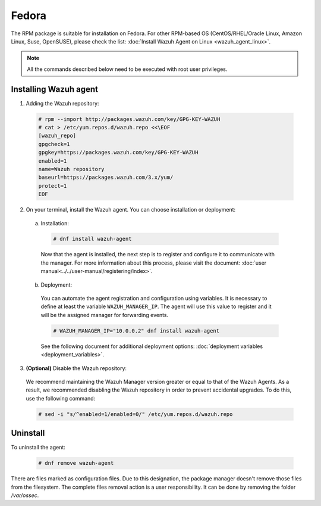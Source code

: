 .. Copyright (C) 2019 Wazuh, Inc.

.. _wazuh_agent_linux_fedora:

Fedora
======

The RPM package is suitable for installation on Fedora. For other RPM-based OS (CentOS/RHEL/Oracle Linux, Amazon Linux, Suse, OpenSUSE), please check the list: :doc:`Install Wazuh Agent on Linux <wazuh_agent_linux>`. 

.. note:: All the commands described below need to be executed with root user privileges.

Installing Wazuh agent
----------------------

1. Adding the Wazuh repository:

  .. code-block:: console

    # rpm --import http://packages.wazuh.com/key/GPG-KEY-WAZUH 
    # cat > /etc/yum.repos.d/wazuh.repo <<\EOF
    [wazuh_repo]
    gpgcheck=1
    gpgkey=https://packages.wazuh.com/key/GPG-KEY-WAZUH
    enabled=1
    name=Wazuh repository
    baseurl=https://packages.wazuh.com/3.x/yum/
    protect=1
    EOF

2. On your terminal, install the Wazuh agent. You can choose installation or deployment:

  a) Installation:

    .. code-block:: console
   
      # dnf install wazuh-agent
         
    Now that the agent is installed, the next step is to register and configure it to communicate with the manager. For more information about this process, please visit the document:  :doc:`user manual<../../user-manual/registering/index>`.

  b) Deployment:

    You can automate the agent registration and configuration using variables. It is necessary to define at least the variable ``WAZUH_MANAGER_IP``. The agent will use this value to register and it will be the assigned manager for forwarding events. 

    .. code-block:: console

      # WAZUH_MANAGER_IP="10.0.0.2" dnf install wazuh-agent 

    See the following document for additional deployment options: :doc:`deployment variables <deployment_variables>`.      

3. **(Optional)** Disable the Wazuh repository:

  We recommend maintaining the Wazuh Manager version greater or equal to that of the Wazuh Agents. As a result, we recommended disabling the Wazuh repository in order to prevent accidental upgrades. To do this, use the following command:

  .. code-block:: console

    # sed -i "s/^enabled=1/enabled=0/" /etc/yum.repos.d/wazuh.repo

Uninstall
---------

To uninstall the agent:

    .. code-block:: console

      # dnf remove wazuh-agent

There are files marked as configuration files. Due to this designation, the package manager doesn't remove those files from the filesystem. The complete files removal action is a user responsibility. It can be done by removing the folder `/var/ossec`. 